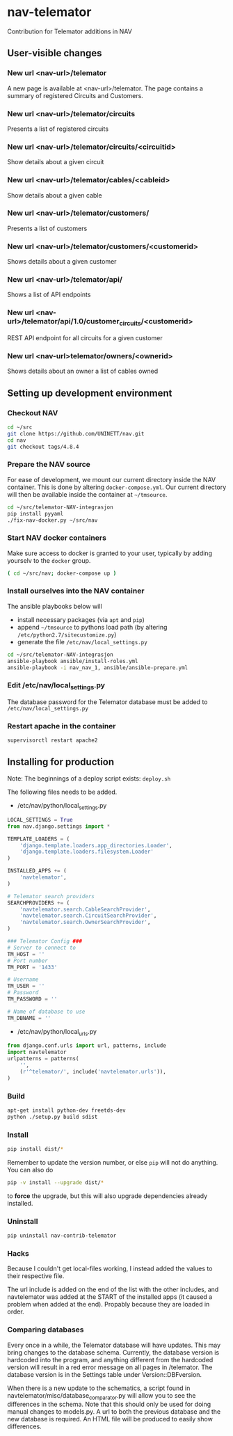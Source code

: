 * nav-telemator

Contribution for Telemator additions in NAV

** User-visible changes

*** New url <nav-url>/telemator
A new page is available at <nav-url>/telemator. The page contains a
summary of registered Circuits and Customers. 

*** New url <nav-url>/telemator/circuits
Presents a list of registered circuits

*** New url <nav-url>/telemator/circuits/<circuitid>

Show details about a given circuit

*** New url <nav-url>/telemator/cables/<cableid>
Show details about a given cable

*** New url <nav-url>/telemator/customers/
Presents a list of customers

*** New url <nav-url>/telemator/customers/<customerid>
Shows details about a given customer

*** New url <nav-url>/telemator/api/
Shows a list of API endpoints

*** New url <nav-url>/telemator/api/1.0/customer_circuits/<customerid>
REST API endpoint for all circuits for a given customer

*** New url <nav-url>telemator/owners/<ownerid>

Shows details about an owner a list of cables owned


** Setting up development environment

*** Checkout NAV
#+BEGIN_SRC sh
    cd ~/src
    git clone https://github.com/UNINETT/nav.git
    cd nav
    git checkout tags/4.8.4
#+END_SRC

*** Prepare the NAV source

For ease of development, we mount our current directory inside the NAV
container. This is done by altering ~docker-compose.yml~. Our current
directory will then be available inside the container at =~/tmsource=.

#+BEGIN_SRC sh
    cd ~/src/telemator-NAV-integrasjon
    pip install pyyaml
    ./fix-nav-docker.py ~/src/nav
#+END_SRC

*** Start NAV docker containers

Make sure access to docker is granted to your user, typically by
adding yourselv to the ~docker~ group. 

#+BEGIN_SRC sh
    ( cd ~/src/nav; docker-compose up )
#+END_SRC


*** Install ourselves into the NAV container

The ansible playbooks below will 

 - install necessary packages (via ~apt~ and ~pip~)
 - append =~/tmsource= to pythons load path (by altering
   ~/etc/python2.7/sitecustomize.py~)
 - generate the file ~/etc/nav/local_settings.py~

#+BEGIN_SRC sh
    cd ~/src/telemator-NAV-integrasjon
    ansible-playbook ansible/install-roles.yml
    ansible-playbook -i nav_nav_1, ansible/ansible-prepare.yml
#+END_SRC

*** Edit /etc/nav/local_settings.py

The database password for the Telemator database must be added to ~/etc/nav/local_settings.py~

*** Restart apache in the container

#+BEGIN_SRC 
supervisorctl restart apache2
#+END_SRC

** Installing for production

Note: The beginnings of a deploy script exists: ~deploy.sh~

The following files needs to be added.

 - /etc/nav/python/local_settings.py

#+BEGIN_SRC python
    LOCAL_SETTINGS = True
    from nav.django.settings import *

    TEMPLATE_LOADERS = (
        'django.template.loaders.app_directories.Loader',
        'django.template.loaders.filesystem.Loader'
    )

    INSTALLED_APPS += (
        'navtelemator',
    )
        
    # Telemator search providers
    SEARCHPROVIDERS += (
        'navtelemator.search.CableSearchProvider',
        'navtelemator.search.CircuitSearchProvider',
        'navtelemator.search.OwnerSearchProvider',
    )

    ### Telemator Config ###
    # Server to connect to
    TM_HOST = ''
    # Port number
    TM_PORT = '1433'

    # Username
    TM_USER = ''
    # Password
    TM_PASSWORD = ''

    # Name of database to use
    TM_DBNAME = ''
#+END_SRC

- /etc/nav/python/local_urls.py

#+BEGIN_SRC python
    from django.conf.urls import url, patterns, include
    import navtelemator
    urlpatterns = patterns(
        '',
        (r'^telemator/', include('navtelemator.urls')),
    )
#+END_SRC

*** Build

#+BEGIN_SRC sh
apt-get install python-dev freetds-dev
python ./setup.py build sdist
#+END_SRC


*** Install

#+BEGIN_SRC sh
pip install dist/*
#+END_SRC


Remember to update the version number, or else =pip= will not do
anything. You can also do

#+BEGIN_SRC sh
pip -v install --upgrade dist/*
#+END_SRC

to *force* the upgrade, but this will also upgrade dependencies already
installed.

*** Uninstall

#+BEGIN_SRC sh
pip uninstall nav-contrib-telemator
#+END_SRC


*** Hacks

Because I couldn't get local-files working, I instead added the values
to their respective file.

The url include is added on the end of the list with the other
includes, and navtelemator was added at the START of the installed
apps (it caused a problem when added at the end). Propably because they
are loaded in order.


*** Comparing databases

Every once in a while, the Telemator database will have updates. This
may bring changes to the database schema. Currently, the database
version is hardcoded into the program, and anything different from the
hardcoded version will result in a red error message on all pages in
/telemator. The database version is in the Settings table under
Version::DBFversion.

When there is a new update to the schematics, a script found in
navtelemator/misc/database_comparator.py will allow you to see the
differences in the schema. Note that this should only be used for
doing manual changes to models.py. A url to both the previous database
and the new database is required. An HTML file will be produced to
easily show differences.
